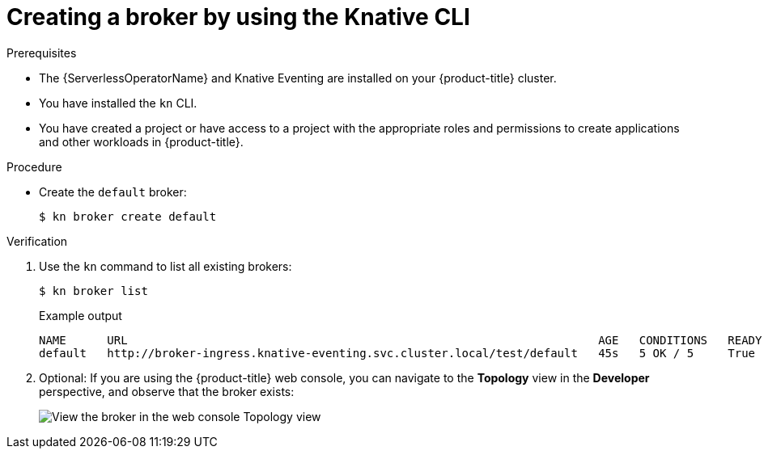 // Module included in the following assemblies:
//
// * /serverless/develop/serverless-using-brokers.adoc

:_content-type: PROCEDURE
[id="serverless-create-broker-kn_{context}"]
= Creating a broker by using the Knative CLI

.Prerequisites

* The {ServerlessOperatorName} and Knative Eventing are installed on your {product-title} cluster.
* You have installed the `kn` CLI.
* You have created a project or have access to a project with the appropriate roles and permissions to create applications and other workloads in {product-title}.

.Procedure

* Create the `default` broker:
+
[source,terminal]
----
$ kn broker create default
----

.Verification

. Use the `kn` command to list all existing brokers:
+
[source,terminal]
----
$ kn broker list
----
+
.Example output
[source,terminal]
----
NAME      URL                                                                     AGE   CONDITIONS   READY   REASON
default   http://broker-ingress.knative-eventing.svc.cluster.local/test/default   45s   5 OK / 5     True
----

. Optional: If you are using the {product-title} web console, you can navigate to the **Topology** view in the **Developer** perspective, and observe that the broker exists:
+
image::odc-view-broker.png[View the broker in the web console Topology view]
